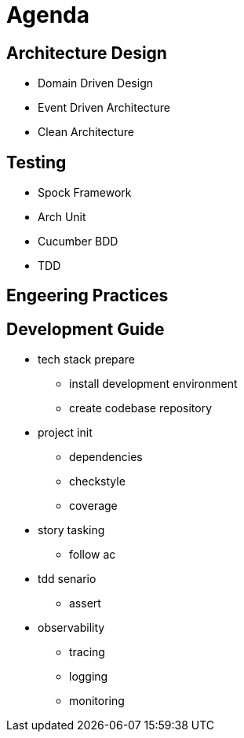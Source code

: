= Agenda

== Architecture Design

* Domain Driven Design
* Event Driven Architecture
* Clean Architecture

== Testing

* Spock Framework
* Arch Unit
* Cucumber BDD
* TDD

== Engeering Practices

== Development Guide

* tech stack prepare
** install development environment
** create codebase repository
* project init
** dependencies
** checkstyle
** coverage
* story tasking
** follow ac
* tdd senario 
** assert
* observability
** tracing
** logging
** monitoring
 

